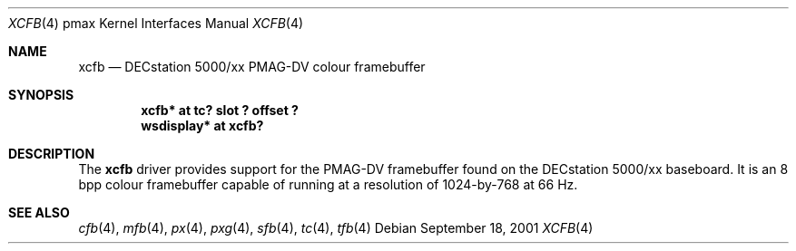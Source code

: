 .\"     $NetBSD: xcfb.4,v 1.3 2002/01/15 01:53:48 wiz Exp $
.\"
.\" Copyright (c) 2001 The NetBSD Foundation, Inc.
.\" All rights reserved.
.\"
.\" This code is derived from software contributed to The NetBSD Foundation
.\" by Gregory McGarry.
.\"
.\" Redistribution and use in source and binary forms, with or without
.\" modification, are permitted provided that the following conditions
.\" are met:
.\" 1. Redistributions of source code must retain the above copyright
.\"    notice, this list of conditions and the following disclaimer.
.\" 2. Redistributions in binary form must reproduce the above copyright
.\"    notice, this list of conditions and the following disclaimer in the
.\"    documentation and/or other materials provided with the distribution.
.\" 3. All advertising materials mentioning features or use of this software
.\"    must display the following acknowledgement:
.\"        This product includes software developed by the NetBSD
.\"        Foundation, Inc. and its contributors.
.\" 4. Neither the name of The NetBSD Foundation nor the names of its
.\"    contributors may be used to endorse or promote products derived
.\"    from this software without specific prior written permission.
.\"
.\" THIS SOFTWARE IS PROVIDED BY THE NETBSD FOUNDATION, INC. AND CONTRIBUTORS
.\" ``AS IS'' AND ANY EXPRESS OR IMPLIED WARRANTIES, INCLUDING, BUT NOT LIMITED
.\" TO, THE IMPLIED WARRANTIES OF MERCHANTABILITY AND FITNESS FOR A PARTICULAR
.\" PURPOSE ARE DISCLAIMED.  IN NO EVENT SHALL THE FOUNDATION OR CONTRIBUTORS
.\" BE LIABLE FOR ANY DIRECT, INDIRECT, INCIDENTAL, SPECIAL, EXEMPLARY, OR
.\" CONSEQUENTIAL DAMAGES (INCLUDING, BUT NOT LIMITED TO, PROCUREMENT OF
.\" SUBSTITUTE GOODS OR SERVICES; LOSS OF USE, DATA, OR PROFITS; OR BUSINESS
.\" INTERRUPTION) HOWEVER CAUSED AND ON ANY THEORY OF LIABILITY, WHETHER IN
.\" CONTRACT, STRICT LIABILITY, OR TORT (INCLUDING NEGLIGENCE OR OTHERWISE)
.\" ARISING IN ANY WAY OUT OF THE USE OF THIS SOFTWARE, EVEN IF ADVISED OF THE
.\" POSSIBILITY OF SUCH DAMAGE.
.\"
.Dd September 18, 2001
.Dt XCFB 4 pmax
.Os
.Sh NAME
.Nm xcfb
.Nd
DECstation 5000/xx PMAG-DV colour framebuffer
.Sh SYNOPSIS
.Cd "xcfb* at tc? slot ? offset ?"
.Cd "wsdisplay* at xcfb?"
.Sh DESCRIPTION
The
.Nm
driver provides support for the PMAG-DV framebuffer found on the
DECstation 5000/xx baseboard.  It is an 8 bpp colour framebuffer
capable of running at a resolution of 1024-by-768 at 66 Hz.
.Sh SEE ALSO
.Xr cfb 4 ,
.Xr mfb 4 ,
.Xr px 4 ,
.Xr pxg 4 ,
.Xr sfb 4 ,
.Xr tc 4 ,
.Xr tfb 4
.\" .Xr wscons 4
.\" .Sh BUGS
.\" .Nx Ns /pmax
.\" does not currently support the machine-independent
.\" .Xr wscons 4
.\" interface and uses a machine-dependent version.

